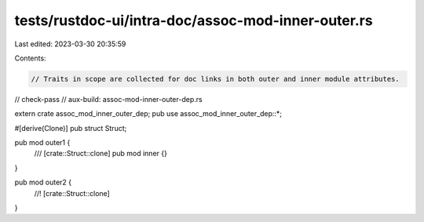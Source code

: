 tests/rustdoc-ui/intra-doc/assoc-mod-inner-outer.rs
===================================================

Last edited: 2023-03-30 20:35:59

Contents:

.. code-block:: rs

    // Traits in scope are collected for doc links in both outer and inner module attributes.

// check-pass
// aux-build: assoc-mod-inner-outer-dep.rs

extern crate assoc_mod_inner_outer_dep;
pub use assoc_mod_inner_outer_dep::*;

#[derive(Clone)]
pub struct Struct;

pub mod outer1 {
    /// [crate::Struct::clone]
    pub mod inner {}
}

pub mod outer2 {
    //! [crate::Struct::clone]
}


